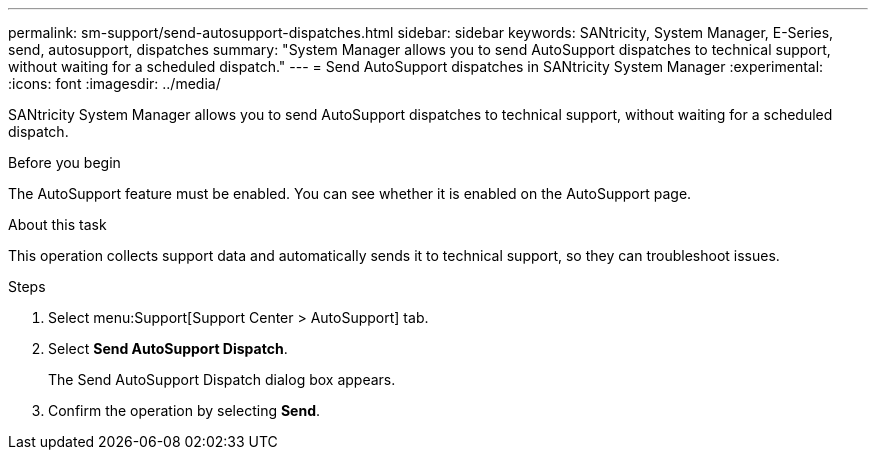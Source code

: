 ---
permalink: sm-support/send-autosupport-dispatches.html
sidebar: sidebar
keywords: SANtricity, System Manager, E-Series, send, autosupport, dispatches
summary: "System Manager allows you to send AutoSupport dispatches to technical support, without waiting for a scheduled dispatch."
---
= Send AutoSupport dispatches in SANtricity System Manager
:experimental:
:icons: font
:imagesdir: ../media/

[.lead]
SANtricity System Manager allows you to send AutoSupport dispatches to technical support, without waiting for a scheduled dispatch.

.Before you begin

The AutoSupport feature must be enabled. You can see whether it is enabled on the AutoSupport page.

.About this task

This operation collects support data and automatically sends it to technical support, so they can troubleshoot issues.

.Steps

. Select menu:Support[Support Center > AutoSupport] tab.
. Select *Send AutoSupport Dispatch*.
+
The Send AutoSupport Dispatch dialog box appears.

. Confirm the operation by selecting *Send*.
